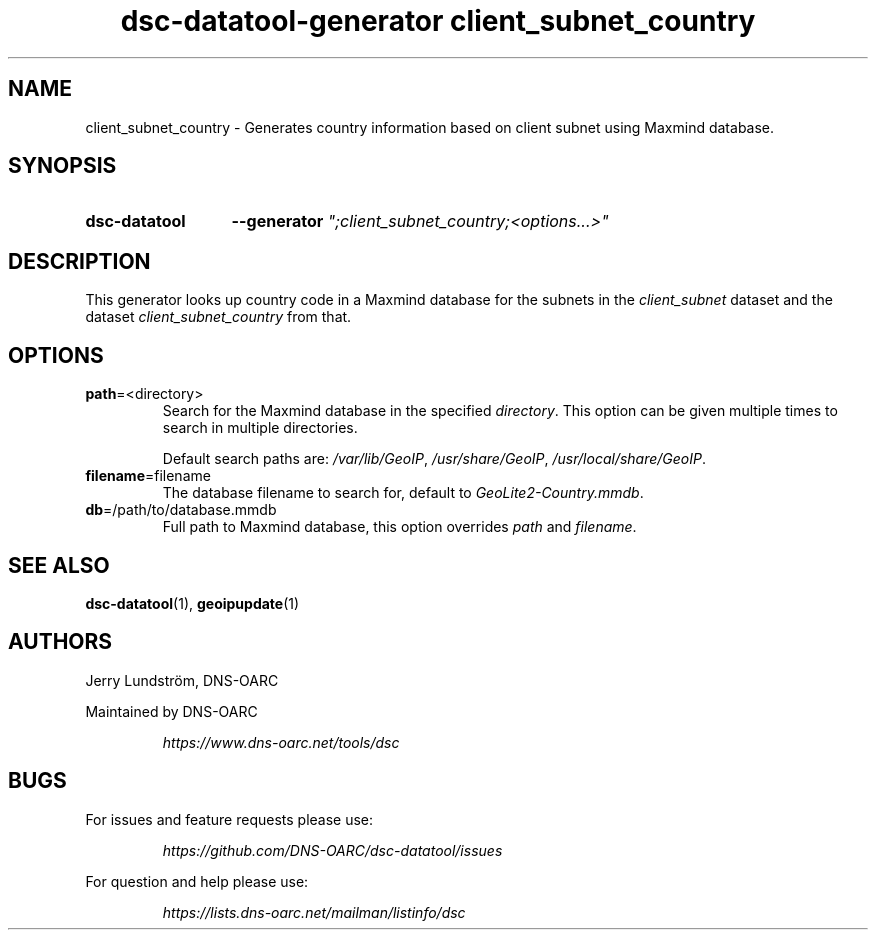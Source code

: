 .TH "dsc-datatool-generator client_subnet_country" "7"
.SH NAME
client_subnet_country \- Generates country information based on client subnet using Maxmind database.
.SH SYNOPSIS
.SY dsc-datatool
.B \-\-generator
.I """;client_subnet_country;<options...>"""
.YS
.SH DESCRIPTION
This generator looks up country code in a Maxmind database for the subnets
in the
.I client_subnet
dataset and the dataset
.I client_subnet_country
from that.
.SH OPTIONS
.TP
.BR path =<directory>
Search for the Maxmind database in the specified
.IR directory .
This option can be given multiple times to search in multiple directories.

Default search paths are:
.IR /var/lib/GeoIP ,
.IR /usr/share/GeoIP ,
.IR /usr/local/share/GeoIP .
.TP
.BR filename =filename
The database filename to search for, default to
.IR GeoLite2-Country.mmdb .
.TP
.BR db =/path/to/database.mmdb
Full path to Maxmind database, this option overrides
.I path
and
.IR filename .
.LP
.SH "SEE ALSO"
.BR dsc-datatool (1),
.BR geoipupdate (1)
.SH AUTHORS
Jerry Lundström, DNS-OARC
.LP
Maintained by DNS-OARC
.LP
.RS
.I https://www.dns-oarc.net/tools/dsc
.RE
.LP
.SH BUGS
For issues and feature requests please use:
.LP
.RS
\fIhttps://github.com/DNS-OARC/dsc-datatool/issues\fP
.RE
.LP
For question and help please use:
.LP
.RS
\fIhttps://lists.dns-oarc.net/mailman/listinfo/dsc\fP
.RE
.LP
